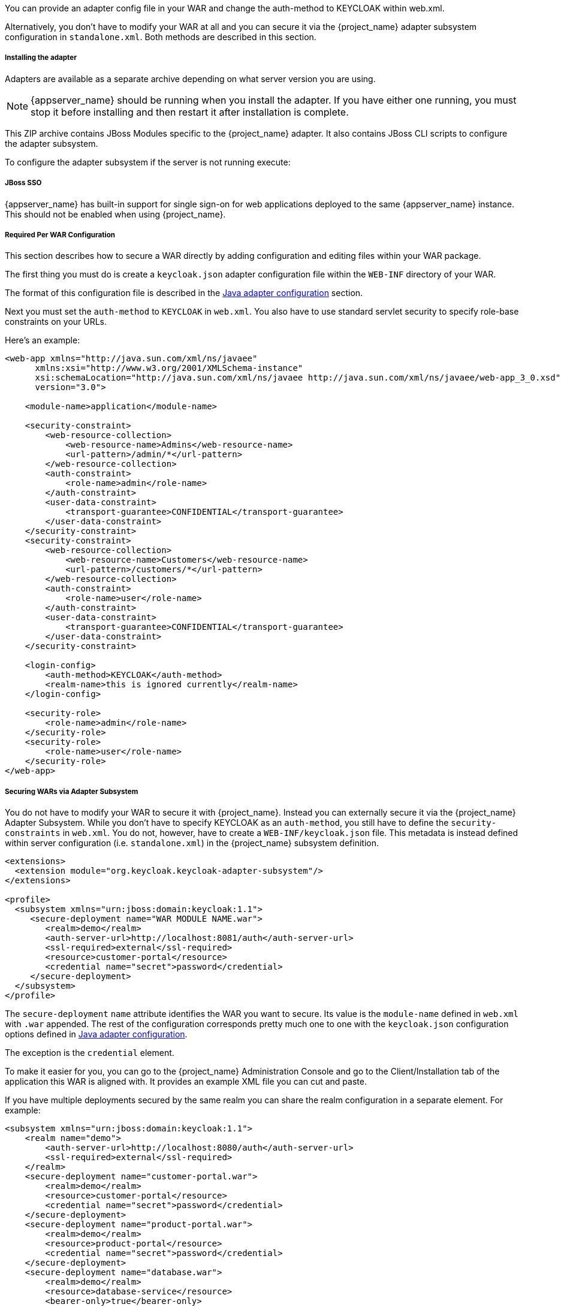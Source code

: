 [[_jboss_adapter]]

ifeval::[{project_community}==true]
==== JBoss EAP/Wildfly Adapter
endif::[]
ifeval::[{project_product}==true]
==== JBoss EAP Adapter
endif::[]

ifeval::[{project_community}==true]
To be able to secure WAR apps deployed on JBoss EAP, WildFly or JBoss AS, you must install and configure the
{project_name} adapter subsystem. You then have two options to secure your WARs.
endif::[]
ifeval::[{project_product}==true]
To be able to secure WAR apps deployed on JBoss EAP, you must install and configure the
{project_name} adapter subsystem. You then have two options to secure your WARs.
endif::[]

You can provide an adapter config file in your WAR and change the auth-method to KEYCLOAK within web.xml.

Alternatively, you don't have to modify your WAR at all and you can secure it via the {project_name} adapter subsystem configuration in `standalone.xml`.
Both methods are described in this section.

[[_jboss_adapter_installation]]
===== Installing the adapter

Adapters are available as a separate archive depending on what server version you are using.

NOTE: {appserver_name} should be running when you install the adapter. If you have either one running, you must stop it before installing and then restart it after installation is complete.

ifeval::[{project_community}==true]
Install on Wildfly 9, 10 or 11:

[source, subs="attributes"]
----
$ cd $WILDFLY_HOME
$ unzip keycloak-wildfly-adapter-dist-{project_version}.zip
----

Install on Wildfly 8:

[source, subs="attributes"]
----
$ cd $WILDFLY_HOME
$ unzip keycloak-wf8-adapter-dist-{project_version}.zip
----

Install on JBoss EAP 7:

[source, subs="attributes"]
----
$ cd $EAP_HOME
$ unzip keycloak-eap7-adapter-dist-{project_version}.zip
----

Install on JBoss EAP 6:

[source, subs="attributes"]
----
$ cd $EAP_HOME
$ unzip keycloak-eap6-adapter-dist-{project_version}.zip
----

Install on JBoss AS 7.1:

[source, subs="attributes"]
----
$ cd $JBOSS_HOME
$ unzip keycloak-as7-adapter-dist-{project_version}.zip
----
endif::[]

ifeval::[{project_product}==true]

Install on JBoss EAP 7:

You can install the EAP 7 adapters either by unzipping a ZIP file, or by using an RPM.

Install the EAP 7 Adapters from a ZIP File:

[source, subs="attributes"]
----
$ cd $EAP_HOME
$ unzip rh-sso-{project_version}-eap7-adapter.zip
----

Install the EAP 7 Adapters from an RPM:

NOTE: With Red Hat Enterprise Linux 7, the term channel was replaced with the term repository. In these instructions only the term repository is used.

You must subscribe to the JBoss EAP 7.0 repository before you can install the EAP 7 adapters from an RPM.

.Prerequisites

. Ensure that your Red Hat Enterprise Linux system is registered to your account using Red Hat Subscription Manager. For more information see the link:https://access.redhat.com/documentation/en-us/red_hat_subscription_management/1/html-single/quick_registration_for_rhel/index[Red Hat Subscription Management documentation].

. If you are already subscribed to another JBoss EAP repository, you must unsubscribe from that repository first.

Using Red Hat Subscription Manager, subscribe to the JBoss EAP 7.0 repository using the following command. Replace <RHEL_VERSION> with either 6 or 7 depending on your Red Hat Enterprise Linux version.

----
$ sudo subscription-manager repos --enable=jb-eap-7-for-rhel-<RHEL_VERSION>-server-rpms
----

Install the EAP 7 adapters for OIDC using the following command:

----
$ sudo yum install eap7-keycloak-adapter-sso7_2
----

Install the EAP 7 adapters for SAML using the following command:

----
$ sudo yum install eap7-keycloak-saml-adapter-sso7_2
----

NOTE: The default EAP_HOME path for the RPM installation is /opt/rh/eap7/root/usr/share/wildfly.

Run the appropriate module installation script.

For the OIDC module, enter the following command:

----
$ {EAP_HOME}/bin/jboss-cli.sh -c --file=${EAP_HOME}/bin/adapter-install.cli
----

For the SAML module, enter the following command:

----
$ {EAP_HOME}/bin/jboss-cli.sh -c --file=${EAP_HOME}/bin/adapter-install-saml.cli
----

Your installation is complete.

Install on JBoss EAP 6:

You can install the EAP 6 adapters either by unzipping a ZIP file, or by using an RPM.

Install the EAP 6 Adapters from a ZIP File:

[source, subs="attributes"]
----
$ cd $EAP_HOME
$ unzip rh-sso-{project_version}-eap6-adapter.zip
----

Install the EAP 6 Adapters from an RPM:

NOTE: With Red Hat Enterprise Linux 7, the term channel was replaced with the term repository. In these instructions only the term repository is used.

You must subscribe to the JBoss EAP 6.0 repository before you can install the EAP 6 adapters from an RPM.

.Prerequisites

. Ensure that your Red Hat Enterprise Linux system is registered to your account using Red Hat Subscription Manager. For more information see the link:https://access.redhat.com/documentation/en-us/red_hat_subscription_management/1/html-single/quick_registration_for_rhel/index[Red Hat Subscription Management documentation].

. If you are already subscribed to another JBoss EAP repository, you must unsubscribe from that repository first.

Using Red Hat Subscription Manager, subscribe to the JBoss EAP 6.0 repository using the following command. Replace <RHEL_VERSION> with either 6 or 7 depending on your Red Hat Enterprise Linux version.

----
$ sudo subscription-manager repos --enable=jb-eap-6-for-rhel-<RHEL_VERSION>-server-rpms
----

Install the EAP 6 adapters for OIDC using the following command:

----
$ sudo yum install keycloak-adapter-sso7_2-eap6
----

Install the EAP 6 adapters for SAML using the following command:

----
$ sudo yum install keycloak-saml-adapter-sso7_2-eap6
----

NOTE: The default EAP_HOME path for the RPM installation is /opt/rh/eap6/root/usr/share/wildfly.

Run the appropriate module installation script.

For the OIDC module, enter the following command:

----
$ {EAP_HOME}/bin/jboss-cli.sh -c --file=${EAP_HOME}/bin/adapter-install.cli
----

For the SAML module, enter the following command:

----
$ {EAP_HOME}/bin/jboss-cli.sh -c --file=${EAP_HOME}/bin/adapter-install-saml.cli
----

Your installation is complete.
endif::[]

This ZIP archive contains JBoss Modules specific to the {project_name} adapter. It also contains JBoss CLI scripts to configure the adapter subsystem.

To configure the adapter subsystem if the server is not running execute:

ifeval::[{project_community}==true]
.WildFly 11
[source]
----
$ ./bin/jboss-cli.sh --file=adapter-elytron-install-offline.cli
----

.WildFly 10 and older
[source]
----
$ ./bin/jboss-cli.sh --file=adapter-install-offline.cli
----

Alternatively, if the server is running execute:

.Wildfly 11
[source]
----
$ ./bin/jboss-cli.sh --file=adapter-elytron-install.cli
----

.WildFly 10 and older
[source]
----
$ ./bin/jboss-cli.sh --file=adapter-install.cli
----
endif::[]


ifeval::[{project_product}==true]
.JBoss EAP 7.1
[source]
----
$ ./bin/jboss-cli.sh --file=adapter-elytron-install-offline.cli
----

.JBoss EAP 7.0
[source]
----
$ ./bin/jboss-cli.sh --file=adapter-install-offline.cli
----

NOTE: The offline script is not available for JBoss EAP 6.4

Alternatively, is the server is running execute:

.JBoss EAP 7.1
[source]
----
$ ./bin/jboss-cli.sh --file=adapter-elytron-install.cli
----

.JBoss EAP 7.0 and 6.4
[source]
----
$ ./bin/jboss-cli.sh --file=adapter-install.cli
----
endif::[]

===== JBoss SSO

{appserver_name} has built-in support for single sign-on for web applications deployed to the same {appserver_name}
instance. This should not be enabled when using {project_name}.

===== Required Per WAR Configuration

This section describes how to secure a WAR directly by adding configuration and editing files within your WAR package.

The first thing you must do is create a `keycloak.json` adapter configuration file within the `WEB-INF` directory of your WAR.

The format of this configuration file is described in the <<_java_adapter_config,Java adapter configuration>> section.

Next you must set the `auth-method` to `KEYCLOAK` in `web.xml`.
You also have to use standard servlet security to specify role-base constraints on your URLs.

Here's an example:

[source,xml]
----

<web-app xmlns="http://java.sun.com/xml/ns/javaee"
      xmlns:xsi="http://www.w3.org/2001/XMLSchema-instance"
      xsi:schemaLocation="http://java.sun.com/xml/ns/javaee http://java.sun.com/xml/ns/javaee/web-app_3_0.xsd"
      version="3.0">

    <module-name>application</module-name>

    <security-constraint>
        <web-resource-collection>
            <web-resource-name>Admins</web-resource-name>
            <url-pattern>/admin/*</url-pattern>
        </web-resource-collection>
        <auth-constraint>
            <role-name>admin</role-name>
        </auth-constraint>
        <user-data-constraint>
            <transport-guarantee>CONFIDENTIAL</transport-guarantee>
        </user-data-constraint>
    </security-constraint>
    <security-constraint>
        <web-resource-collection>
            <web-resource-name>Customers</web-resource-name>
            <url-pattern>/customers/*</url-pattern>
        </web-resource-collection>
        <auth-constraint>
            <role-name>user</role-name>
        </auth-constraint>
        <user-data-constraint>
            <transport-guarantee>CONFIDENTIAL</transport-guarantee>
        </user-data-constraint>
    </security-constraint>

    <login-config>
        <auth-method>KEYCLOAK</auth-method>
        <realm-name>this is ignored currently</realm-name>
    </login-config>

    <security-role>
        <role-name>admin</role-name>
    </security-role>
    <security-role>
        <role-name>user</role-name>
    </security-role>
</web-app>
----

===== Securing WARs via Adapter Subsystem

You do not have to modify your WAR to secure it with {project_name}. Instead you can externally secure it via the {project_name} Adapter Subsystem.
While you don't have to specify KEYCLOAK as an `auth-method`, you still have to define the `security-constraints` in `web.xml`.
You do not, however, have to create a `WEB-INF/keycloak.json` file.
This metadata is instead defined within server configuration (i.e. `standalone.xml`) in the {project_name} subsystem definition.

[source,xml]
----
<extensions>
  <extension module="org.keycloak.keycloak-adapter-subsystem"/>
</extensions>

<profile>
  <subsystem xmlns="urn:jboss:domain:keycloak:1.1">
     <secure-deployment name="WAR MODULE NAME.war">
        <realm>demo</realm>
        <auth-server-url>http://localhost:8081/auth</auth-server-url>
        <ssl-required>external</ssl-required>
        <resource>customer-portal</resource>
        <credential name="secret">password</credential>
     </secure-deployment>
  </subsystem>
</profile>
----

The `secure-deployment` `name` attribute identifies the WAR you want to secure.
Its value is the `module-name` defined in `web.xml` with `.war` appended. The rest of the configuration corresponds pretty much one to one with the `keycloak.json` configuration options defined in <<_java_adapter_config,Java adapter configuration>>.

The exception is the `credential` element.

To make it easier for you, you can go to the {project_name} Administration Console and go to the Client/Installation tab of the application this WAR is aligned with.
It provides an example XML file you can cut and paste.

If you have multiple deployments secured by the same realm you can share the realm configuration in a separate element. For example:

[source,xml]
----
<subsystem xmlns="urn:jboss:domain:keycloak:1.1">
    <realm name="demo">
        <auth-server-url>http://localhost:8080/auth</auth-server-url>
        <ssl-required>external</ssl-required>
    </realm>
    <secure-deployment name="customer-portal.war">
        <realm>demo</realm>
        <resource>customer-portal</resource>
        <credential name="secret">password</credential>
    </secure-deployment>
    <secure-deployment name="product-portal.war">
        <realm>demo</realm>
        <resource>product-portal</resource>
        <credential name="secret">password</credential>
    </secure-deployment>
    <secure-deployment name="database.war">
        <realm>demo</realm>
        <resource>database-service</resource>
        <bearer-only>true</bearer-only>
    </secure-deployment>
</subsystem>
----


===== Security Domain

To propagate the security context to the EJB tier you need to configure it to use the "keycloak" security domain. This
can be achieved with the @SecurityDomain annotation:

[source]
----

import org.jboss.ejb3.annotation.SecurityDomain;
...

@Stateless
@SecurityDomain("keycloak")
public class CustomerService {

    @RolesAllowed("user")
    public List<String> getCustomers() {
        return db.getCustomers();
    }
}
----
